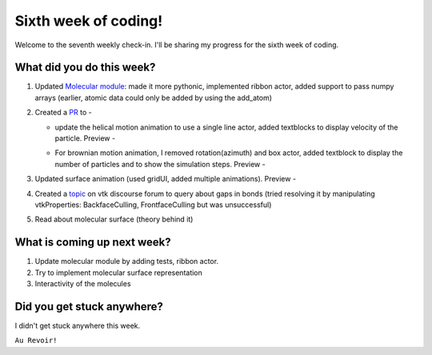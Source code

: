 Sixth week of coding!
=====================

.. post:: July 19 2021
   :author: Sajag Swami
   :tags: google
   :category: gsoc

Welcome to the seventh weekly check-in. I'll be sharing my progress for the sixth week of coding.

What did you do this week?
--------------------------

#. Updated `Molecular module`_: made it more pythonic, implemented
   ribbon actor, added support to pass numpy arrays (earlier, atomic
   data could only be added by using the add_atom)
#. Created a `PR`_ to -

   -  update the helical motion animation to use a single line actor,
      added textblocks to display velocity of the particle. Preview -
      |image1|
   -  For brownian motion animation, I removed rotation(azimuth) and box
      actor, added textblock to display the number of particles and to
      show the simulation steps. Preview -

      |image2|

#. Updated surface animation (used gridUI, added multiple animations).
   Preview -
   |image3|
#. Created a `topic`_ on vtk discourse forum to query about gaps in
   bonds (tried resolving it by manipulating vtkProperties:
   BackfaceCulling, FrontfaceCulling but was unsuccessful)
#. Read about molecular surface (theory behind it)

What is coming up next week?
----------------------------

#. Update molecular module by adding tests, ribbon actor.
#. Try to implement molecular surface representation
#. Interactivity of the molecules

Did you get stuck anywhere?
---------------------------

I didn't get stuck anywhere this week.

.. _Molecular module: https://github.com/fury-gl/fury/pull/452
.. _PR: https://github.com/fury-gl/fury/pull/462
.. _topic: https://discourse.vtk.org/t/vtkmoleculemapper-gaps-in-bonds-on-zooming-in/6183

.. |image1| image:: https://user-images.githubusercontent.com/65067354/126033284-882ed6fd-fcc3-4a1c-8dfd-3220908859b1.png
   :width: 400px
   :height: 300px
.. |image2| image:: https://user-images.githubusercontent.com/65067354/126033291-da68cb0d-b856-48ad-9aa4-c46621052267.png
   :width: 400px
   :height: 400px
.. |image3| image:: https://user-images.githubusercontent.com/65067354/126061012-b183a47d-ed5e-4026-938b-4124da291524.png
   :width: 400px
   :height: 400px

``Au Revoir!``
